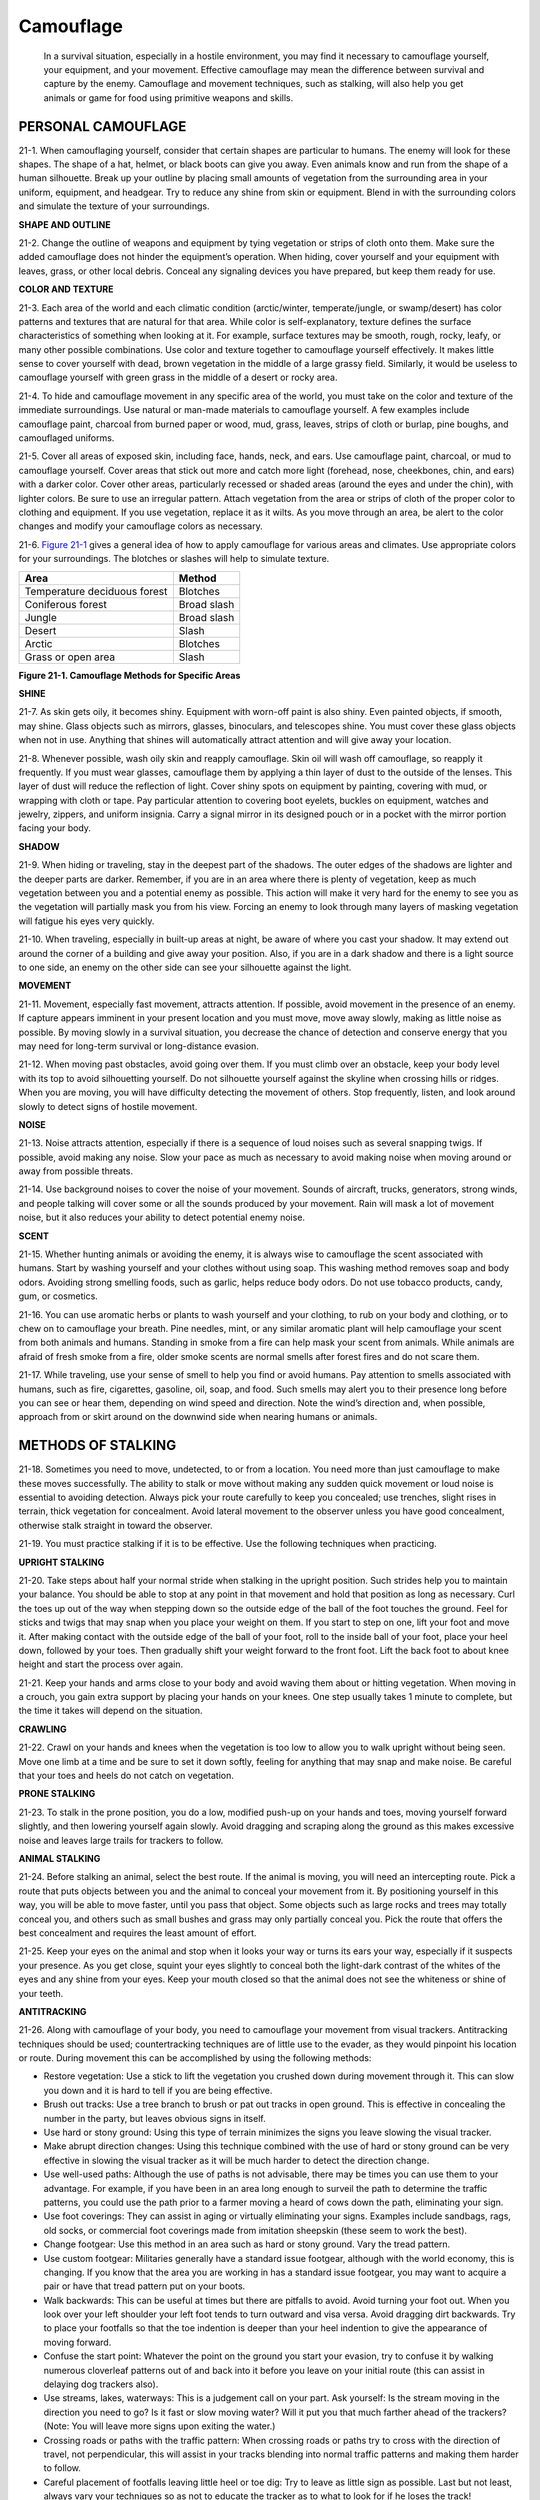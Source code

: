 ==========
Camouflage
==========

    In a survival situation, especially in a hostile environment, you
    may find it necessary to camouflage yourself, your equipment, and
    your movement. Effective camouflage may mean the difference between
    survival and capture by the enemy. Camouflage and movement
    techniques, such as stalking, will also help you get animals or game
    for food using primitive weapons and skills.

PERSONAL CAMOUFLAGE
~~~~~~~~~~~~~~~~~~~

21-1. When camouflaging yourself, consider that certain shapes are
particular to humans. The enemy will look for these shapes. The shape of
a hat, helmet, or black boots can give you away. Even animals know and
run from the shape of a human silhouette. Break up your outline by
placing small amounts of vegetation from the surrounding area in your
uniform, equipment, and headgear. Try to reduce any shine from skin or
equipment. Blend in with the surrounding colors and simulate the texture
of your surroundings.

**SHAPE AND OUTLINE**

21-2. Change the outline of weapons and equipment by tying vegetation or
strips of cloth onto them. Make sure the added camouflage does not
hinder the equipment’s operation. When hiding, cover yourself and your
equipment with leaves, grass, or other local debris. Conceal any
signaling devices you have prepared, but keep them ready for use.

**COLOR AND TEXTURE**

21-3. Each area of the world and each climatic condition (arctic/winter,
temperate/jungle, or swamp/desert) has color patterns and textures that
are natural for that area. While color is self-explanatory, texture
defines the surface characteristics of something when looking at it. For
example, surface textures may be smooth, rough, rocky, leafy, or many
other possible combinations. Use color and texture together to
camouflage yourself effectively. It makes little sense to cover yourself
with dead, brown vegetation in the middle of a large grassy field.
Similarly, it would be useless to camouflage yourself with green grass
in the middle of a desert or rocky area.

21-4. To hide and camouflage movement in any specific area of the world,
you must take on the color and texture of the immediate surroundings.
Use natural or man-made materials to camouflage yourself. A few examples
include camouflage paint, charcoal from burned paper or wood, mud,
grass, leaves, strips of cloth or burlap, pine boughs, and camouflaged
uniforms.

21-5. Cover all areas of exposed skin, including face, hands, neck, and
ears. Use camouflage paint, charcoal, or mud to camouflage yourself.
Cover areas that stick out more and catch more light (forehead, nose,
cheekbones, chin, and ears) with a darker color. Cover other areas,
particularly recessed or shaded areas (around the eyes and under the
chin), with lighter colors. Be sure to use an irregular pattern. Attach
vegetation from the area or strips of cloth of the proper color to
clothing and equipment. If you use vegetation, replace it as it wilts.
As you move through an area, be alert to the color changes and modify
your camouflage colors as necessary.

21-6. `Figure 21-1 <#fig21-1>`__ gives a general idea of how to apply
camouflage for various areas and climates. Use appropriate colors for
your surroundings. The blotches or slashes will help to simulate
texture.

+------------------------------+-------------+
| Area                         | Method      |
+==============================+=============+
| Temperature deciduous forest | Blotches    |
+------------------------------+-------------+
| Coniferous forest            | Broad slash |
+------------------------------+-------------+
| Jungle                       | Broad slash |
+------------------------------+-------------+
| Desert                       | Slash       |
+------------------------------+-------------+
| Arctic                       | Blotches    |
+------------------------------+-------------+
| Grass or open area           | Slash       |
+------------------------------+-------------+

**Figure 21-1. Camouflage Methods for Specific Areas**

**SHINE**

21-7. As skin gets oily, it becomes shiny. Equipment with worn-off paint
is also shiny. Even painted objects, if smooth, may shine. Glass objects
such as mirrors, glasses, binoculars, and telescopes shine. You must
cover these glass objects when not in use. Anything that shines will
automatically attract attention and will give away your location.

21-8. Whenever possible, wash oily skin and reapply camouflage. Skin oil
will wash off camouflage, so reapply it frequently. If you must wear
glasses, camouflage them by applying a thin layer of dust to the outside
of the lenses. This layer of dust will reduce the reflection of light.
Cover shiny spots on equipment by painting, covering with mud, or
wrapping with cloth or tape. Pay particular attention to covering boot
eyelets, buckles on equipment, watches and jewelry, zippers, and uniform
insignia. Carry a signal mirror in its designed pouch or in a pocket
with the mirror portion facing your body.

**SHADOW**

21-9. When hiding or traveling, stay in the deepest part of the shadows.
The outer edges of the shadows are lighter and the deeper parts are
darker. Remember, if you are in an area where there is plenty of
vegetation, keep as much vegetation between you and a potential enemy as
possible. This action will make it very hard for the enemy to see you as
the vegetation will partially mask you from his view. Forcing an enemy
to look through many layers of masking vegetation will fatigue his eyes
very quickly.

21-10. When traveling, especially in built-up areas at night, be aware
of where you cast your shadow. It may extend out around the corner of a
building and give away your position. Also, if you are in a dark shadow
and there is a light source to one side, an enemy on the other side can
see your silhouette against the light.

**MOVEMENT**

21-11. Movement, especially fast movement, attracts attention. If
possible, avoid movement in the presence of an enemy. If capture appears
imminent in your present location and you must move, move away slowly,
making as little noise as possible. By moving slowly in a survival
situation, you decrease the chance of detection and conserve energy that
you may need for long-term survival or long-distance evasion.

21-12. When moving past obstacles, avoid going over them. If you must
climb over an obstacle, keep your body level with its top to avoid
silhouetting yourself. Do not silhouette yourself against the skyline
when crossing hills or ridges. When you are moving, you will have
difficulty detecting the movement of others. Stop frequently, listen,
and look around slowly to detect signs of hostile movement.

**NOISE**

21-13. Noise attracts attention, especially if there is a sequence of
loud noises such as several snapping twigs. If possible, avoid making
any noise. Slow your pace as much as necessary to avoid making noise
when moving around or away from possible threats.

21-14. Use background noises to cover the noise of your movement. Sounds
of aircraft, trucks, generators, strong winds, and people talking will
cover some or all the sounds produced by your movement. Rain will mask a
lot of movement noise, but it also reduces your ability to detect
potential enemy noise.

**SCENT**

21-15. Whether hunting animals or avoiding the enemy, it is always wise
to camouflage the scent associated with humans. Start by washing
yourself and your clothes without using soap. This washing method
removes soap and body odors. Avoiding strong smelling foods, such as
garlic, helps reduce body odors. Do not use tobacco products, candy,
gum, or cosmetics.

21-16. You can use aromatic herbs or plants to wash yourself and your
clothing, to rub on your body and clothing, or to chew on to camouflage
your breath. Pine needles, mint, or any similar aromatic plant will help
camouflage your scent from both animals and humans. Standing in smoke
from a fire can help mask your scent from animals. While animals are
afraid of fresh smoke from a fire, older smoke scents are normal smells
after forest fires and do not scare them.

21-17. While traveling, use your sense of smell to help you find or
avoid humans. Pay attention to smells associated with humans, such as
fire, cigarettes, gasoline, oil, soap, and food. Such smells may alert
you to their presence long before you can see or hear them, depending on
wind speed and direction. Note the wind’s direction and, when possible,
approach from or skirt around on the downwind side when nearing humans
or animals.

METHODS OF STALKING
~~~~~~~~~~~~~~~~~~~

21-18. Sometimes you need to move, undetected, to or from a location.
You need more than just camouflage to make these moves successfully. The
ability to stalk or move without making any sudden quick movement or
loud noise is essential to avoiding detection. Always pick your route
carefully to keep you concealed; use trenches, slight rises in terrain,
thick vegetation for concealment. Avoid lateral movement to the observer
unless you have good concealment, otherwise stalk straight in toward the
observer.

21-19. You must practice stalking if it is to be effective. Use the
following techniques when practicing.

**UPRIGHT STALKING**

21-20. Take steps about half your normal stride when stalking in the
upright position. Such strides help you to maintain your balance. You
should be able to stop at any point in that movement and hold that
position as long as necessary. Curl the toes up out of the way when
stepping down so the outside edge of the ball of the foot touches the
ground. Feel for sticks and twigs that may snap when you place your
weight on them. If you start to step on one, lift your foot and move it.
After making contact with the outside edge of the ball of your foot,
roll to the inside ball of your foot, place your heel down, followed by
your toes. Then gradually shift your weight forward to the front foot.
Lift the back foot to about knee height and start the process over
again.

21-21. Keep your hands and arms close to your body and avoid waving them
about or hitting vegetation. When moving in a crouch, you gain extra
support by placing your hands on your knees. One step usually takes 1
minute to complete, but the time it takes will depend on the situation.

**CRAWLING**

21-22. Crawl on your hands and knees when the vegetation is too low to
allow you to walk upright without being seen. Move one limb at a time
and be sure to set it down softly, feeling for anything that may snap
and make noise. Be careful that your toes and heels do not catch on
vegetation.

**PRONE STALKING**

21-23. To stalk in the prone position, you do a low, modified push-up on
your hands and toes, moving yourself forward slightly, and then lowering
yourself again slowly. Avoid dragging and scraping along the ground as
this makes excessive noise and leaves large trails for trackers to
follow.

**ANIMAL STALKING**

21-24. Before stalking an animal, select the best route. If the animal
is moving, you will need an intercepting route. Pick a route that puts
objects between you and the animal to conceal your movement from it. By
positioning yourself in this way, you will be able to move faster, until
you pass that object. Some objects such as large rocks and trees may
totally conceal you, and others such as small bushes and grass may only
partially conceal you. Pick the route that offers the best concealment
and requires the least amount of effort.

21-25. Keep your eyes on the animal and stop when it looks your way or
turns its ears your way, especially if it suspects your presence. As you
get close, squint your eyes slightly to conceal both the light-dark
contrast of the whites of the eyes and any shine from your eyes. Keep
your mouth closed so that the animal does not see the whiteness or shine
of your teeth.

**ANTITRACKING**

21-26. Along with camouflage of your body, you need to camouflage your
movement from visual trackers. Antitracking techniques should be used;
countertracking techniques are of little use to the evader, as they
would pinpoint his location or route. During movement this can be
accomplished by using the following methods:

-  Restore vegetation: Use a stick to lift the vegetation you crushed
   down during movement through it. This can slow you down and it is
   hard to tell if you are being effective.
-  Brush out tracks: Use a tree branch to brush or pat out tracks in
   open ground. This is effective in concealing the number in the party,
   but leaves obvious signs in itself.
-  Use hard or stony ground: Using this type of terrain minimizes the
   signs you leave slowing the visual tracker.
-  Make abrupt direction changes: Using this technique combined with the
   use of hard or stony ground can be very effective in slowing the
   visual tracker as it will be much harder to detect the direction
   change.
-  Use well-used paths: Although the use of paths is not advisable,
   there may be times you can use them to your advantage. For example,
   if you have been in an area long enough to surveil the path to
   determine the traffic patterns, you could use the path prior to a
   farmer moving a heard of cows down the path, eliminating your sign.
-  Use foot coverings: They can assist in aging or virtually eliminating
   your signs. Examples include sandbags, rags, old socks, or commercial
   foot coverings made from imitation sheepskin (these seem to work the
   best).
-  Change footgear: Use this method in an area such as hard or stony
   ground. Vary the tread pattern.
-  Use custom footgear: Militaries generally have a standard issue
   footgear, although with the world economy, this is changing. If you
   know that the area you are working in has a standard issue footgear,
   you may want to acquire a pair or have that tread pattern put on your
   boots.
-  Walk backwards: This can be useful at times but there are pitfalls to
   avoid. Avoid turning your foot out. When you look over your left
   shoulder your left foot tends to turn outward and visa versa. Avoid
   dragging dirt backwards. Try to place your footfalls so that the toe
   indention is deeper than your heel indention to give the appearance
   of moving forward.
-  Confuse the start point: Whatever the point on the ground you start
   your evasion, try to confuse it by walking numerous cloverleaf
   patterns out of and back into it before you leave on your initial
   route (this can assist in delaying dog trackers also).
-  Use streams, lakes, waterways: This is a judgement call on your part.
   Ask yourself: Is the stream moving in the direction you need to go?
   Is it fast or slow moving water? Will it put you that much farther
   ahead of the trackers? (Note: You will leave more signs upon exiting
   the water.)
-  Crossing roads or paths with the traffic pattern: When crossing roads
   or paths try to cross with the direction of travel, not
   perpendicular, this will assist in your tracks blending into normal
   traffic patterns and making them harder to follow.
-  Careful placement of footfalls leaving little heel or toe dig: Try to
   leave as little sign as possible. Last but not least, always vary
   your techniques so as not to educate the tracker as to what to look
   for if he loses the track!

**ANTIDOG TRACKING**

21-27. When trying to elude dog trackers always remember you are trying
to beat the handler not the dog! Whatever you do, it should be done to
either tire the handler or decrease the handler’s confidence in his dog.
Some techniques to use against dog tracker teams are as follows:

-  Open ground: Although this is a danger area, if the wind is high it
   will blow the scent to vegetated areas; thus the team will not be
   directly on your tracks and it will slow the team’s progression.
-  Thick terrain: Using a zigzag pattern of movement will slow and tire
   the handler and possibly decrease the handler’s confidence.
-  Hard or stony ground: In high winds or high temperatures these areas
   will dissipate your scent quicker, increasing the chance of the dog
   losing the track.
-  Crowded places: If the dog is not scent-specific trained, and you
   move through an area where many other people have recently been he
   may lose the track.
-  Freshly plowed or fertilized fields: The dog may lose the track in
   these areas due to the overpowering scent of fresh dirt and human or
   animal manure used as fertilizer (do not rely too much on this
   theory).
-  Speed: Try to maintain a constant speed. Try not to run. Running
   increases the scent, due to more soil and vegetation disturbance and
   more body odor from sweat or adrenaline.
-  Transportation: Using a vehicle will greatly increase your time and
   distance but you could still be tracked; however, it would be at a
   much slower pace.
